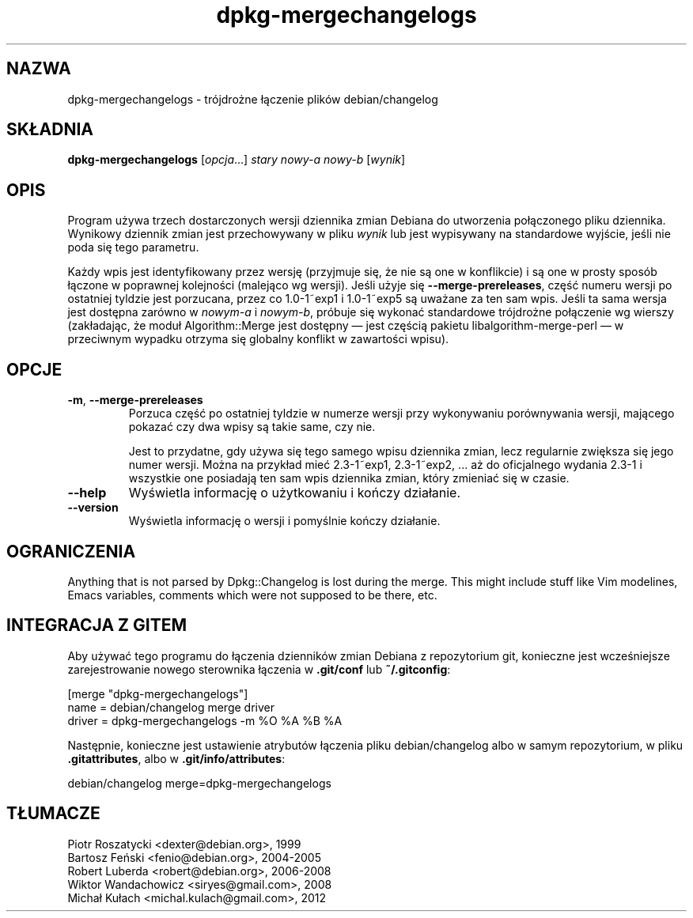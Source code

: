 .\" dpkg manual page - dpkg-mergechangelogs(1)
.\"
.\" Copyright © 2009-2010 Raphaël Hertzog <hertzog@debian.org>
.\"
.\" This is free software; you can redistribute it and/or modify
.\" it under the terms of the GNU General Public License as published by
.\" the Free Software Foundation; either version 2 of the License, or
.\" (at your option) any later version.
.\"
.\" This is distributed in the hope that it will be useful,
.\" but WITHOUT ANY WARRANTY; without even the implied warranty of
.\" MERCHANTABILITY or FITNESS FOR A PARTICULAR PURPOSE.  See the
.\" GNU General Public License for more details.
.\"
.\" You should have received a copy of the GNU General Public License
.\" along with this program.  If not, see <https://www.gnu.org/licenses/>.
.
.\"*******************************************************************
.\"
.\" This file was generated with po4a. Translate the source file.
.\"
.\"*******************************************************************
.TH dpkg\-mergechangelogs 1 %RELEASE_DATE% %VERSION% "użytki dpkg"
.nh
.SH NAZWA
dpkg\-mergechangelogs \- trójdrożne łączenie plików debian/changelog
.
.SH SKŁADNIA
\fBdpkg\-mergechangelogs\fP [\fIopcja\fP...] \fIstary\fP \fInowy\-a\fP \fInowy\-b\fP
[\fIwynik\fP]
.
.SH OPIS
.P
Program używa trzech dostarczonych wersji dziennika zmian Debiana do
utworzenia połączonego pliku dziennika. Wynikowy dziennik zmian jest
przechowywany w pliku \fIwynik\fP lub jest wypisywany na standardowe wyjście,
jeśli nie poda się tego parametru.
.P
Każdy wpis jest identyfikowany przez wersję (przyjmuje się, że nie są one w
konflikcie) i są one w prosty sposób łączone w poprawnej kolejności
(malejąco wg wersji). Jeśli użyje się \fB\-\-merge\-prereleases\fP, część numeru
wersji po ostatniej tyldzie jest porzucana, przez co 1.0\-1~exp1 i 1.0\-1~exp5
są uważane za ten sam wpis. Jeśli ta sama wersja jest dostępna zarówno w
\fInowym\-a\fP i \fInowym\-b\fP, próbuje się wykonać standardowe trójdrożne
połączenie wg wierszy (zakładając, że moduł Algorithm::Merge jest dostępny —
jest częścią pakietu libalgorithm\-merge\-perl — w przeciwnym wypadku otrzyma
się globalny konflikt w zawartości wpisu).
.
.SH OPCJE
.TP 
\fB\-m\fP, \fB\-\-merge\-prereleases\fP
Porzuca część po ostatniej tyldzie w numerze wersji przy wykonywaniu
porównywania wersji, mającego pokazać czy dwa wpisy są takie same, czy nie.
.sp
Jest to przydatne, gdy używa się tego samego wpisu dziennika zmian, lecz
regularnie zwiększa się jego numer wersji. Można na przykład mieć
2.3\-1~exp1, 2.3\-1~exp2, ... aż do oficjalnego wydania 2.3\-1 i wszystkie one
posiadają ten sam wpis dziennika zmian, który zmieniać się w czasie.
.TP 
\fB\-\-help\fP
Wyświetla informację o użytkowaniu i kończy działanie.
.TP 
\fB\-\-version\fP
Wyświetla informację o wersji i pomyślnie kończy działanie.
.
.SH OGRANICZENIA
.P
Anything that is not parsed by Dpkg::Changelog is lost during the merge.
This might include stuff like Vim modelines, Emacs variables, comments which
were not supposed to be there, etc.
.
.SH "INTEGRACJA Z GITEM"
.P
Aby używać tego programu do łączenia dzienników zmian Debiana z repozytorium
git, konieczne jest wcześniejsze zarejestrowanie nowego sterownika łączenia
w \fB.git/conf\fP lub \fB~/.gitconfig\fP:
.P
 [merge "dpkg\-mergechangelogs"]
     name = debian/changelog merge driver
     driver = dpkg\-mergechangelogs \-m %O %A %B %A
.P
Następnie, konieczne jest ustawienie atrybutów łączenia pliku
debian/changelog albo w samym repozytorium, w pliku \fB.gitattributes\fP, albo
w \fB.git/info/attributes\fP:
.P
 debian/changelog merge=dpkg\-mergechangelogs
.SH TŁUMACZE
Piotr Roszatycki <dexter@debian.org>, 1999
.br
Bartosz Feński <fenio@debian.org>, 2004-2005
.br
Robert Luberda <robert@debian.org>, 2006-2008
.br
Wiktor Wandachowicz <siryes@gmail.com>, 2008
.br
Michał Kułach <michal.kulach@gmail.com>, 2012

